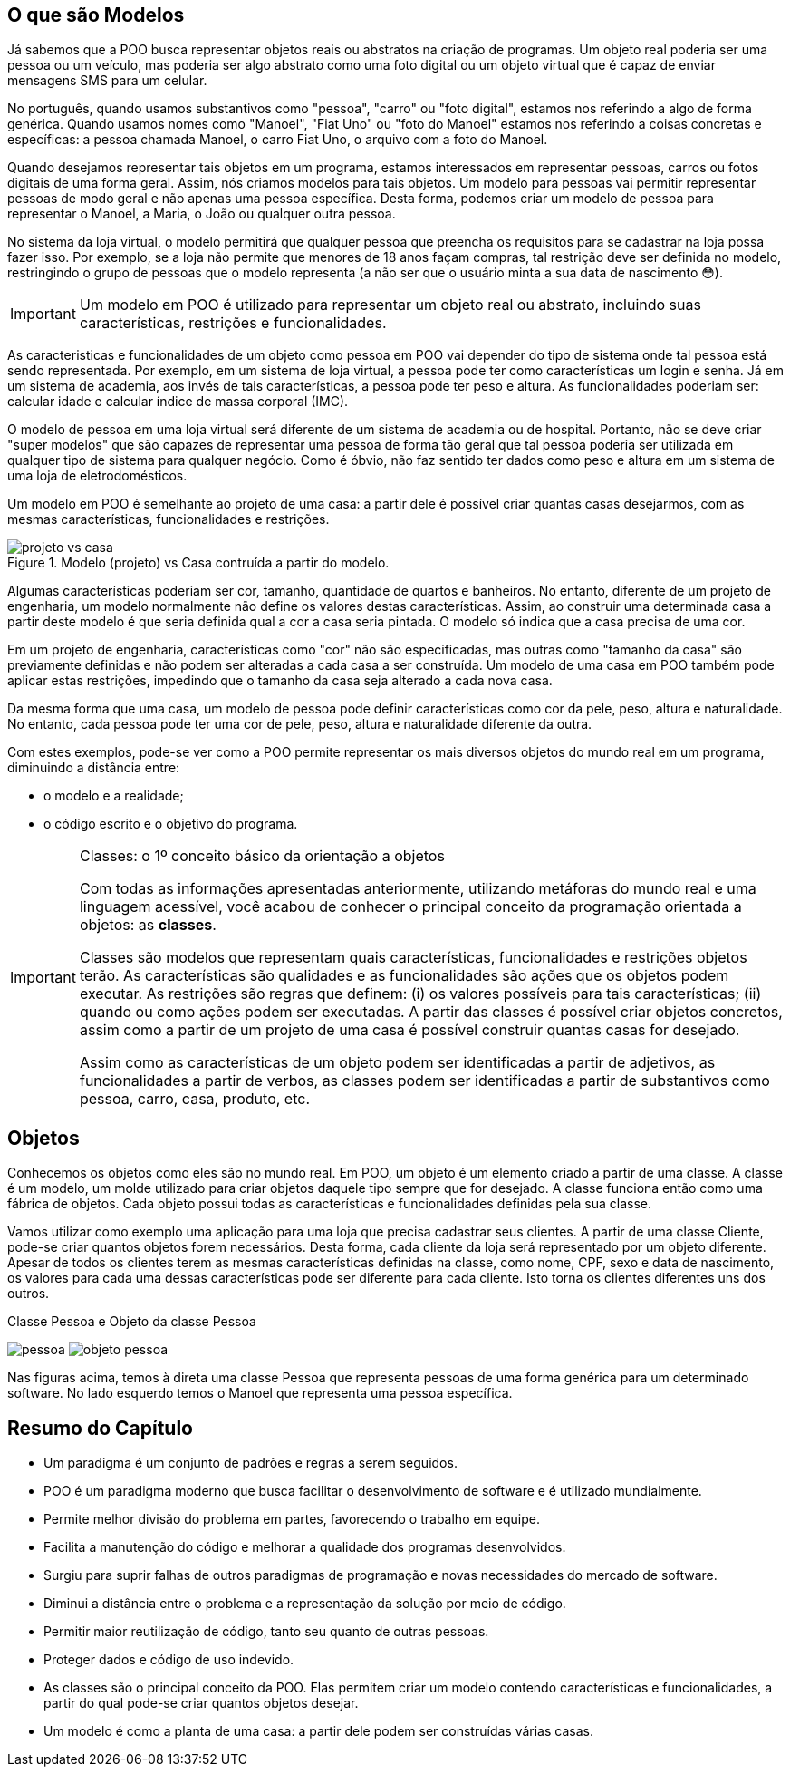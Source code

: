 :imagesdir: images

== O que são Modelos

Já sabemos que a POO busca representar objetos reais ou abstratos na criação de programas.  Um objeto real poderia ser uma pessoa ou um veículo, mas poderia ser algo abstrato como uma foto digital ou um objeto virtual que é capaz de enviar mensagens SMS para um celular. 

No português, quando usamos substantivos como "pessoa", "carro" ou "foto digital", estamos nos referindo a algo de forma genérica. Quando usamos nomes como "Manoel", "Fiat Uno" ou "foto do Manoel" estamos nos referindo a coisas concretas e específicas: a pessoa chamada Manoel, o carro Fiat Uno, o arquivo com a foto do Manoel.

Quando desejamos representar tais objetos em um programa, estamos interessados em representar pessoas, carros ou fotos digitais de uma forma geral. Assim, nós criamos modelos para tais objetos. Um modelo para pessoas vai permitir representar pessoas de modo geral e não apenas uma pessoa específica. Desta forma, podemos criar um modelo de pessoa para representar o Manoel, a Maria, o João ou qualquer outra pessoa. 

No sistema da loja virtual, o modelo permitirá que qualquer pessoa que preencha os requisitos para se cadastrar na loja possa fazer isso. Por exemplo, se a loja não permite que menores de 18 anos façam compras, tal restrição deve ser definida no modelo, restringindo o grupo de pessoas que o modelo representa (a não ser que o usuário minta a sua data de nascimento 😳).

IMPORTANT: Um modelo em POO é utilizado para representar um objeto real ou abstrato, incluindo suas características, restrições e funcionalidades.

As caracteristicas e funcionalidades de um objeto como pessoa em POO vai depender do tipo de sistema onde tal pessoa está sendo representada. Por exemplo, em um sistema de loja virtual, a pessoa pode ter como características um login e senha. Já em um sistema de academia, aos invés de tais características, a pessoa pode ter peso e altura. As funcionalidades poderiam ser: calcular idade e calcular índice de massa corporal (IMC). 

O modelo de pessoa em uma loja virtual será diferente de um sistema de academia ou de hospital. Portanto, não se deve criar "super modelos" que são capazes de representar uma pessoa de forma tão geral que tal pessoa poderia ser utilizada em qualquer tipo de sistema para qualquer negócio. Como é óbvio, não faz sentido ter dados como peso e altura em um sistema de uma loja de eletrodomésticos.

Um modelo em POO é semelhante ao projeto de uma casa: a partir dele é possível criar quantas casas desejarmos, com as mesmas características, funcionalidades e restrições.

image::projeto-vs-casa.png[title=Modelo (projeto) vs Casa contruída a partir do modelo.]

Algumas características poderiam ser cor, tamanho, quantidade de quartos e banheiros. No entanto, diferente de um projeto de engenharia, um modelo normalmente não define os valores destas características. Assim, ao construir uma determinada casa a partir deste modelo é que seria definida qual a cor a casa seria pintada. O modelo só indica que a casa precisa de uma cor.

Em um projeto de engenharia, características como "cor" não são especificadas, mas outras como "tamanho da casa" são previamente definidas e não podem ser alteradas a cada casa a ser construída. Um modelo de uma casa em POO também pode aplicar estas restrições, impedindo que o tamanho da casa seja alterado a cada nova casa. 

Da mesma forma que uma casa, um modelo de pessoa pode definir características como cor da pele, peso, altura e naturalidade. No entanto, cada pessoa pode ter uma cor de pele, peso, altura e naturalidade diferente da outra.

Com estes exemplos, pode-se ver como a POO permite representar os mais diversos objetos do mundo real em um programa, diminuindo a distância entre: 

- o modelo e a realidade; 
- o código escrito e o objetivo do programa.

.Classes: o 1º conceito básico da orientação a objetos
[IMPORTANT]
====
Com todas as informações apresentadas anteriormente, utilizando metáforas do mundo real e uma linguagem acessível, você acabou de conhecer o principal conceito da programação orientada a objetos: as *classes*. 

Classes são modelos que representam quais características, funcionalidades e restrições objetos terão. As características são qualidades e as funcionalidades são ações que os objetos podem executar.  As restrições são regras que definem: (i) os valores possíveis para tais características; (ii) quando ou como ações podem ser executadas.
A partir das classes é possível criar objetos concretos, assim como a partir de um projeto de uma casa é possível construir quantas casas for desejado.

Assim como as características de um objeto podem ser identificadas a partir de adjetivos, as funcionalidades a partir de verbos, as classes podem ser identificadas a partir de substantivos como pessoa, carro, casa, produto, etc.
====

== Objetos

Conhecemos os objetos como eles são no mundo real. Em POO, um objeto é um elemento criado a partir de uma classe. 
A classe é um modelo, um molde utilizado para criar objetos daquele tipo sempre que for desejado. A classe funciona então como uma fábrica de objetos.
Cada objeto possui todas as características e funcionalidades definidas pela sua classe.

Vamos utilizar como exemplo uma aplicação para uma loja que precisa cadastrar seus clientes. A partir de uma classe Cliente, pode-se criar quantos objetos forem necessários. Desta forma, cada cliente da loja será representado por um objeto diferente. 
Apesar de todos os clientes terem as mesmas características definidas na classe, como nome, CPF, sexo e data de nascimento, os valores para cada uma dessas características pode ser diferente para cada cliente. Isto torna os clientes diferentes uns dos outros.

.Classe Pessoa e Objeto da classe Pessoa
****
image:pessoa.png[title="Classe Pessoa"] image:objeto-pessoa.jpg[title="Objeto Pessoa"]
****

Nas figuras acima, temos à direta uma classe Pessoa que representa pessoas de uma forma genérica para um determinado software. No lado esquerdo temos o Manoel que representa uma pessoa específica.

== Resumo do Capítulo

- Um paradigma é um conjunto de padrões e regras a serem seguidos.
- POO é um paradigma moderno que busca facilitar o desenvolvimento de software e é utilizado mundialmente.
- Permite melhor divisão do problema em partes, favorecendo o trabalho em equipe.
- Facilita a manutenção do código e melhorar a qualidade dos programas desenvolvidos.
- Surgiu para suprir falhas de outros paradigmas de programação e novas necessidades do mercado de software.
- Diminui a distância entre o problema e a representação da solução por meio de código.
- Permitir maior reutilização de código, tanto seu quanto de outras pessoas.
- Proteger dados e código de uso indevido.
- As classes são o principal conceito da POO. Elas permitem criar um modelo contendo características e funcionalidades, a partir do qual pode-se criar quantos objetos desejar.
- Um modelo é como a planta de uma casa: a partir dele podem ser construídas várias casas.